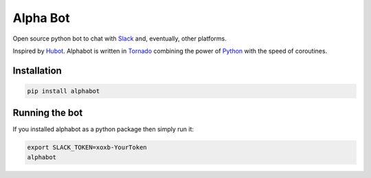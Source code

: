 Alpha Bot
---------
Open source python bot to chat with `Slack <https://slack.com/>`_ and, eventually, other platforms.

Inspired by `Hubot <https://hubot.github.com/>`_. Alphabot is written in `Tornado <http://www.tornadoweb.org/en/stable/>`_ combining the power of `Python <https://www.python.org/>`_ with the speed of coroutines.

Installation
============

.. code-block:: bash

    pip install alphabot


Running the bot
===============

If you installed alphabot as a python package then simply run it:

.. code-block:: bash

    export SLACK_TOKEN=xoxb-YourToken
    alphabot
